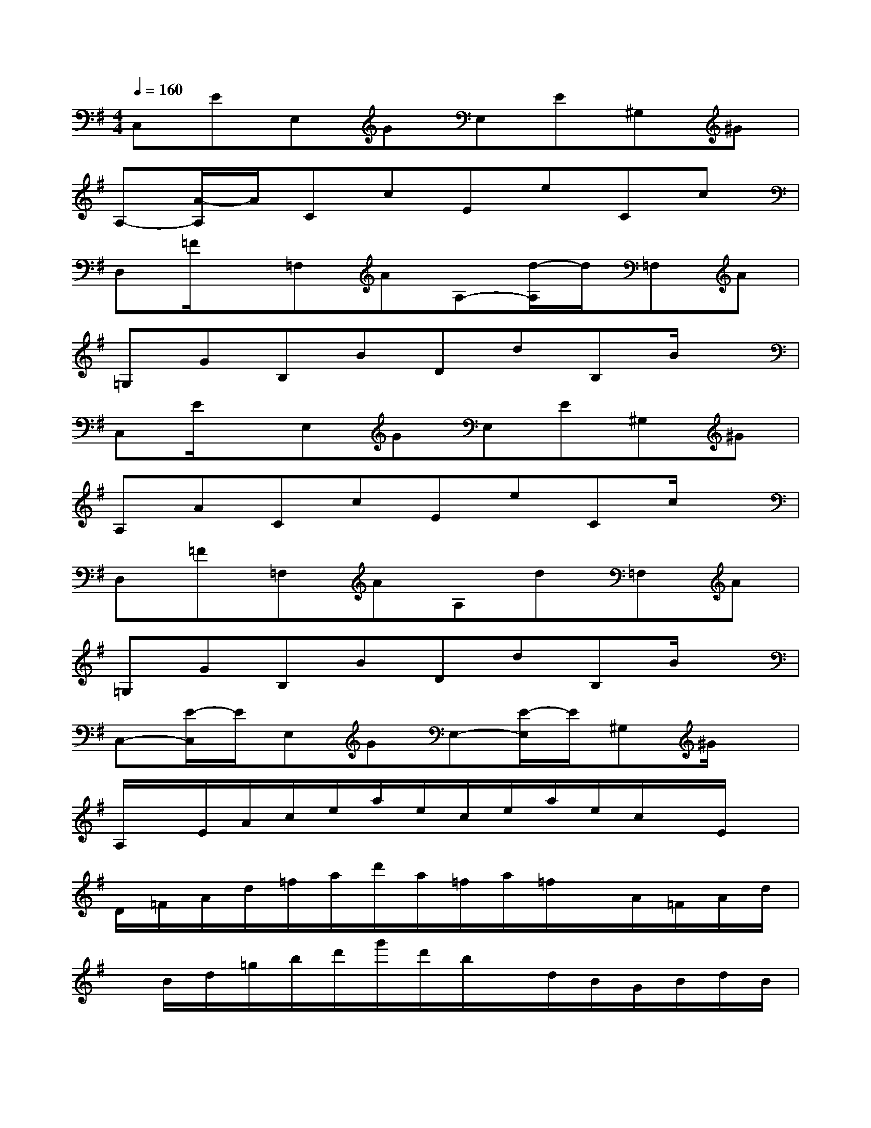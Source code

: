 X:1
T:
M:4/4
L:1/8
Q:1/4=160
K:G%1sharps
V:1
C,EE,GE,E^G,^G|
A,-[A/2-A,/2]A/2CcEeCc|
D,=F/2x/2=F,AA,-[d/2-A,/2]d/2=F,A|
=G,GB,BDdB,B/2x/2|
C,E/2x/2E,GE,E^G,^G|
A,ACcEeCc/2x/2|
D,=F=F,AA,d=F,A|
=G,GB,BDdB,B/2x/2|
C,-[E/2-C,/2]E/2E,GE,-[E/2-E,/2]E/2^G,^G/2x/2|
A,/2x/2E/2A/2c/2e/2a/2e/2c/2e/2a/2e/2c/2x/2E/2x/2|
D/2=F/2A/2d/2=f/2a/2d'/2a/2=f/2a/2=f/2x/2A/2=F/2A/2d/2|
x/2B/2d/2=g/2b/2d'/2g'/2d'/2b/2x/2d/2B/2G/2B/2d/2B/2|
C/2E/2x/2x/2e/2g/2c'/2g/2e/2c/2e/2g/2c'/2g/2e/2x/2|
=F/2A/2c/2=f/2a/2c'/2=f'/2c'/2a/2=f/2a/2c'/2a/2x/2c/2x/2|
=F/2A/2d/2x/2a/2x/2e'/2x/2c'/2b/2a/2g/2=f/2e/2d/2c/2|
E/2^G/2x/2x/2x/2b/2e'/2b/2a/2x/2x/2x/2d/2x/2x/2x/2